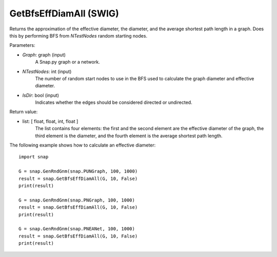 GetBfsEffDiamAll (SWIG)
'''''''''''''''''''''''

.. function:: GetBfsEffDiamAll(Graph, NTestNode, IsDir)
   :noindex:

Returns the approximation of the effective diameter, the diameter, and
the average shortest path length in a graph. Does this by performing
BFS from *NTestNodes* random starting nodes.

Parameters:

- *Graph*: graph (input)
    A Snap.py graph or a network.

- *NTestNodes*: int (input)
    The number of random start nodes to use in the BFS used to calculate the graph diameter and effective diameter.

- *IsDir*: bool (input)
    Indicates whether the edges should be considered directed or undirected.

Return value:

- list: [ float, float, int, float ]
    The list contains four elements: the first and the second element are
    the effective diameter of the graph, the third element is the diameter,
    and the fourth element is the average shortest path length.

The following example shows how to calculate an effective diameter::

   import snap

   G = snap.GenRndGnm(snap.PUNGraph, 100, 1000)
   result = snap.GetBfsEffDiamAll(G, 10, False)
   print(result)

   G = snap.GenRndGnm(snap.PNGraph, 100, 1000)
   result = snap.GetBfsEffDiamAll(G, 10, False)
   print(result)

   G = snap.GenRndGnm(snap.PNEANet, 100, 1000)
   result = snap.GetBfsEffDiamAll(G, 10, False)
   print(result)

